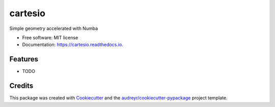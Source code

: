 ========
cartesio
========


.. image:: https://img.shields.io/pypi/v/cartesio.svg
        :target: https://pypi.python.org/pypi/cartesio


.. image:: https://img.shields.io/travis/cdeldon/cartesio.svg
        :target: https://travis-ci.com/cdeldon/cartesio
        

.. image:: https://readthedocs.org/projects/cartesio/badge/?version=latest
        :target: https://cartesio.readthedocs.io/en/latest/?badge=latest
        :alt: Documentation Status
        

.. image:: https://pyup.io/repos/github/cdeldon/cartesio/shield.svg
     :target: https://pyup.io/repos/github/cdeldon/cartesio/
     :alt: Updates
     

.. image:: https://pyup.io/repos/github/cdeldon/cartesio/python-3-shield.svg
     :target: https://pyup.io/repos/github/cdeldon/cartesio/
     :alt: Python 3


Simple geometry accelerated with Numba


* Free software: MIT license
* Documentation: https://cartesio.readthedocs.io.


Features
--------

* TODO

Credits
-------

This package was created with Cookiecutter_ and the `audreyr/cookiecutter-pypackage`_ project template.

.. _Cookiecutter: https://github.com/audreyr/cookiecutter
.. _`audreyr/cookiecutter-pypackage`: https://github.com/audreyr/cookiecutter-pypackage
